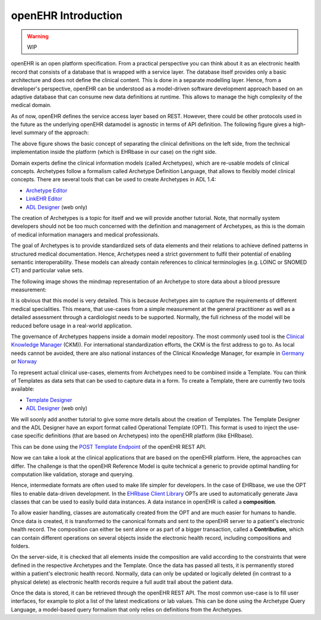 .. _openEHR_getting_started_introduction:

openEHR Introduction
====================

.. warning:: WIP

openEHR is an open platform specification. From a practical perspective you can think
about it as an electronic health record that consists of a database that is wrapped with 
a service layer. The database itself provides only a basic architecture and does
not define the clinical content. This is done in a separate modelling layer. Hence,
from a developer's perspective, openEHR can be understood as a model-driven software
development approach based on an adaptive database that can consume new data definitions
at runtime. This allows to manage the high complexity of the medical domain. 

As of now, openEHR defines the service access layer based on REST. 
However, there could be other protocols used in the future as the underlying openEHR datamodel 
is agnostic in terms of API definition. The following figure gives a high-level summary
of the approach:

.. image:: images/openehr-what_is_it-architecture.png
   :width: 400 px
   :alt: alternate text
   :align: center

The above figure shows the basic concept of separating the clinical definitions on the left side,
from the technical implementation inside the platform (which is EHRbase in our case) on the right side.

Domain experts define the clinical information models (called Archetypes), which are re-usable models of 
clinical concepts. Archetypes follow a formalism called Archetype Definition Language,
that allows to flexibly model clinical concepts. There are several tools that can be
used to create Archetypes in ADL 1.4:

- `Archetype Editor <https://www.openehr.org/downloads/archetypeeditor/home>`_
- `LinkEHR Editor <https://linkehr.veratech.es/>`_
- `ADL Designer <https://tools.openehr.org/designer/>`_ (web only)

The creation of Archetypes is a topic for itself and we will provide another tutorial. Note, that
normally system developers should not be too much concerned with the definition and management of 
Archetypes, as this is the domain of medical information managers and medical professionals.

The goal of Archetypes is to provide standardized sets of data elements and their relations
to achieve defined patterns in structured medical documentation. Hence, Archetypes need a 
strict government to fulfil their potential of enabling semantic interoperability. These models can 
already contain references to clinical terminologies (e.g. LOINC or SNOMED CT) and 
particular value sets. 

The following image shows the mindmap representation of an Archetype to store data about a 
blood pressure measurement:

.. image:: images/bp_archetype.png
   :width: 600 px
   :alt: alternate text
   :align: center

It is obvious that this model is very detailed. This is because Archetypes aim to capture the 
requirements of different medical specialities. This means, that use-cases from a simple measurement
at the general practitioner as well as a detailed assessment through a cardiologist needs to be supported.
Normally, the full richness of the model will be reduced before usage in a real-world application.
   
The governance of Archetypes happens inside a domain model repository. The most commonly used tool is
the `Clinical Knowledge Manager <https://openehr.org/ckm>`_ (CKM)). For international standardization
efforts, the CKM is the first address to go to. As local needs cannot be avoided, there are also
national instances of the Clinical Knowledge Manager, for example in `Germany <https://ckm.highmed.org>`_ or
`Norway <https://arketyper.no>`_

To represent actual clinical use-cases, elements from Archetypes need to be combined inside a 
Template. You can think of Templates as data sets that can be used to capture data in a form. To create 
a Template, there are currently two tools available:

- `Template Designer <http://downloads.oceaninformatics.com/downloads/TemplateDesigner/>`_
- `ADL Designer <https://tools.openehr.org/designer/>`_ (web only)

We will soonly add another tutorial to give some more details about the creation of Templates.
The Template Designer and the ADL Designer have an export format called Operational Template (OPT).
This format is used to inject the use-case specific definitions (that are based on Archetypes)
into the openEHR platform (like EHRbase).

This can be done using the `POST Template Endpoint <https://specifications.openehr.org/releases/ITS-REST/latest/definitions.html#definitions-adl-1.4-template-post>`_  
of the openEHR REST API. 

Now we can take a look at the clinical applications that are based on the openEHR platform. Here, the approaches
can differ. The challenge is that the openEHR Reference Model is quite technical a generic to provide optimal
handling for computation like validation, storage and querying.

Hence, intermediate formats are often used to make life simpler for developers. In the case of EHRbase, we use the OPT
files to enable data-driven development. In the `EHRbase Client Library  <https://github.com/ehrbase/ehrbase_client_library/>`_
OPTs are used to automatically generate Java classes that can be used to easily build data instances. A data instance in 
openEHR is called a **composition**. 

To allow easier handling, classes are automatically created from the OPT and are much easier for humans to handle. Once data is created, it
is transformed to the canonical formats and sent to the openEHR server to a patient's electronic health record. The composition can 
either be sent alone or as part of a bigger transaction, called a **Contribution**, which can contain different operations 
on several objects inside the electronic health record, including compositions and folders.

On the server-side, it is checked that all elements inside the composition are valid according to the constraints 
that were defined in the respective Archetypes and the Template. Once the data has passed all tests, it is permanently 
stored within a patient's electronic health record. Normally, data can only be updated or logically deleted (in contrast to a physical delete)
as electronic health records require a full audit trail about the patient data. 

Once the data is stored, it can be retrieved through the openEHR REST API. The most common use-case is to fill user interfaces, for
example to plot a list of the latest medications or lab values. This can be done using the Archetype Query Language, a model-based
query formalism that only relies on definitions from the Archetypes. 

 







 



